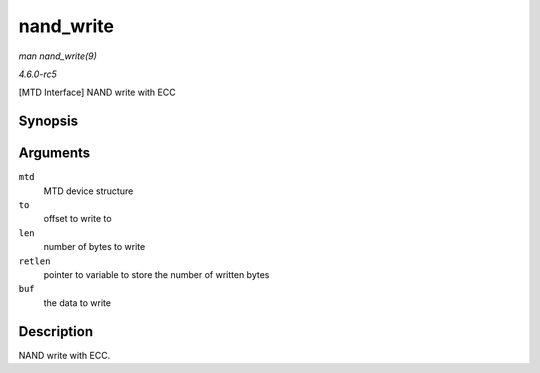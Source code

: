 .. -*- coding: utf-8; mode: rst -*-

.. _API-nand-write:

==========
nand_write
==========

*man nand_write(9)*

*4.6.0-rc5*

[MTD Interface] NAND write with ECC


Synopsis
========

.. c:function:: int nand_write( struct mtd_info * mtd, loff_t to, size_t len, size_t * retlen, const uint8_t * buf )

Arguments
=========

``mtd``
    MTD device structure

``to``
    offset to write to

``len``
    number of bytes to write

``retlen``
    pointer to variable to store the number of written bytes

``buf``
    the data to write


Description
===========

NAND write with ECC.


.. ------------------------------------------------------------------------------
.. This file was automatically converted from DocBook-XML with the dbxml
.. library (https://github.com/return42/sphkerneldoc). The origin XML comes
.. from the linux kernel, refer to:
..
.. * https://github.com/torvalds/linux/tree/master/Documentation/DocBook
.. ------------------------------------------------------------------------------
